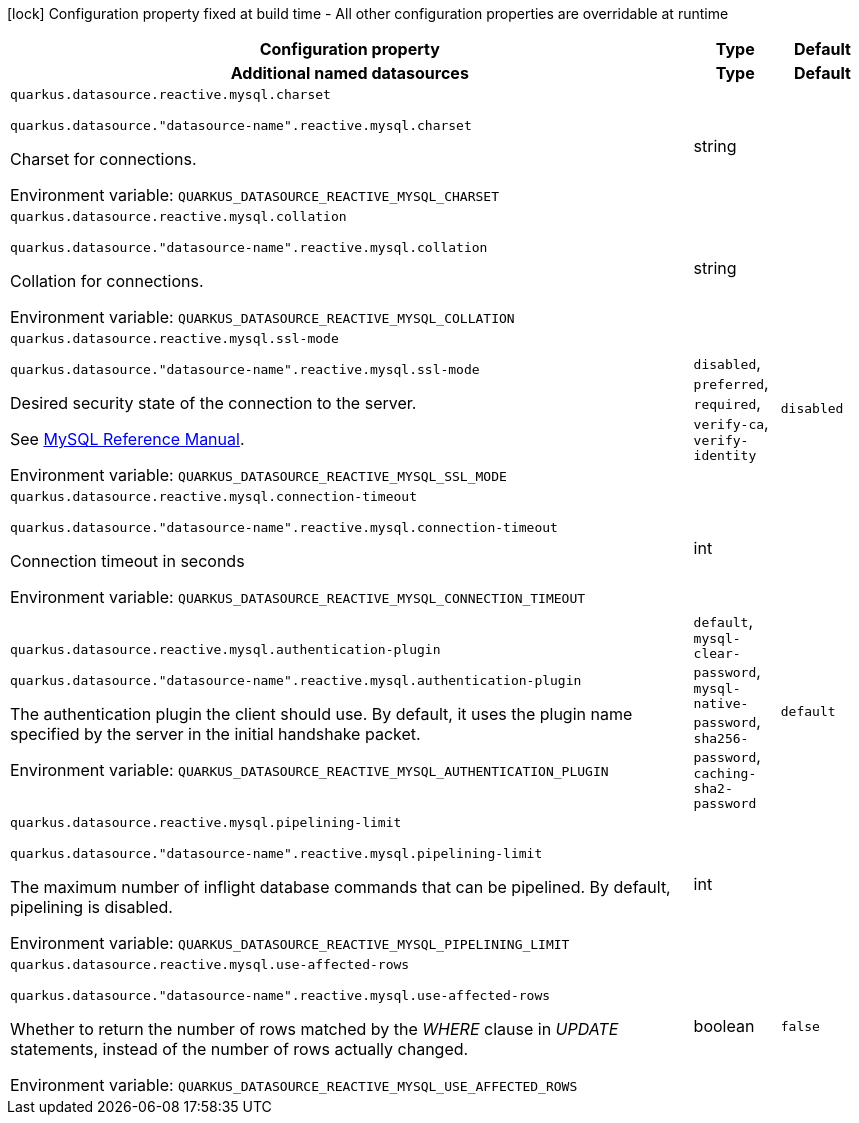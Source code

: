 :summaryTableId: quarkus-reactive-mysql-client_quarkus-datasource
[.configuration-legend]
icon:lock[title=Fixed at build time] Configuration property fixed at build time - All other configuration properties are overridable at runtime
[.configuration-reference.searchable, cols="80,.^10,.^10"]
|===

h|[.header-title]##Configuration property##
h|Type
h|Default

h|[[quarkus-reactive-mysql-client_section_quarkus-datasource]] [.section-name.section-level0]##Additional named datasources##
h|Type
h|Default

a| [[quarkus-reactive-mysql-client_quarkus-datasource-reactive-mysql-charset]] [.property-path]##`quarkus.datasource.reactive.mysql.charset`##

`quarkus.datasource."datasource-name".reactive.mysql.charset`

[.description]
--
Charset for connections.


ifdef::add-copy-button-to-env-var[]
Environment variable: env_var_with_copy_button:+++QUARKUS_DATASOURCE_REACTIVE_MYSQL_CHARSET+++[]
endif::add-copy-button-to-env-var[]
ifndef::add-copy-button-to-env-var[]
Environment variable: `+++QUARKUS_DATASOURCE_REACTIVE_MYSQL_CHARSET+++`
endif::add-copy-button-to-env-var[]
--
|string
|

a| [[quarkus-reactive-mysql-client_quarkus-datasource-reactive-mysql-collation]] [.property-path]##`quarkus.datasource.reactive.mysql.collation`##

`quarkus.datasource."datasource-name".reactive.mysql.collation`

[.description]
--
Collation for connections.


ifdef::add-copy-button-to-env-var[]
Environment variable: env_var_with_copy_button:+++QUARKUS_DATASOURCE_REACTIVE_MYSQL_COLLATION+++[]
endif::add-copy-button-to-env-var[]
ifndef::add-copy-button-to-env-var[]
Environment variable: `+++QUARKUS_DATASOURCE_REACTIVE_MYSQL_COLLATION+++`
endif::add-copy-button-to-env-var[]
--
|string
|

a| [[quarkus-reactive-mysql-client_quarkus-datasource-reactive-mysql-ssl-mode]] [.property-path]##`quarkus.datasource.reactive.mysql.ssl-mode`##

`quarkus.datasource."datasource-name".reactive.mysql.ssl-mode`

[.description]
--
Desired security state of the connection to the server.

See link:https://dev.mysql.com/doc/refman/8.0/en/connection-options.html#option_general_ssl-mode[MySQL Reference Manual].


ifdef::add-copy-button-to-env-var[]
Environment variable: env_var_with_copy_button:+++QUARKUS_DATASOURCE_REACTIVE_MYSQL_SSL_MODE+++[]
endif::add-copy-button-to-env-var[]
ifndef::add-copy-button-to-env-var[]
Environment variable: `+++QUARKUS_DATASOURCE_REACTIVE_MYSQL_SSL_MODE+++`
endif::add-copy-button-to-env-var[]
--
a|`disabled`, `preferred`, `required`, `verify-ca`, `verify-identity`
|`disabled`

a| [[quarkus-reactive-mysql-client_quarkus-datasource-reactive-mysql-connection-timeout]] [.property-path]##`quarkus.datasource.reactive.mysql.connection-timeout`##

`quarkus.datasource."datasource-name".reactive.mysql.connection-timeout`

[.description]
--
Connection timeout in seconds


ifdef::add-copy-button-to-env-var[]
Environment variable: env_var_with_copy_button:+++QUARKUS_DATASOURCE_REACTIVE_MYSQL_CONNECTION_TIMEOUT+++[]
endif::add-copy-button-to-env-var[]
ifndef::add-copy-button-to-env-var[]
Environment variable: `+++QUARKUS_DATASOURCE_REACTIVE_MYSQL_CONNECTION_TIMEOUT+++`
endif::add-copy-button-to-env-var[]
--
|int
|

a| [[quarkus-reactive-mysql-client_quarkus-datasource-reactive-mysql-authentication-plugin]] [.property-path]##`quarkus.datasource.reactive.mysql.authentication-plugin`##

`quarkus.datasource."datasource-name".reactive.mysql.authentication-plugin`

[.description]
--
The authentication plugin the client should use. By default, it uses the plugin name specified by the server in the initial handshake packet.


ifdef::add-copy-button-to-env-var[]
Environment variable: env_var_with_copy_button:+++QUARKUS_DATASOURCE_REACTIVE_MYSQL_AUTHENTICATION_PLUGIN+++[]
endif::add-copy-button-to-env-var[]
ifndef::add-copy-button-to-env-var[]
Environment variable: `+++QUARKUS_DATASOURCE_REACTIVE_MYSQL_AUTHENTICATION_PLUGIN+++`
endif::add-copy-button-to-env-var[]
--
a|`default`, `mysql-clear-password`, `mysql-native-password`, `sha256-password`, `caching-sha2-password`
|`default`

a| [[quarkus-reactive-mysql-client_quarkus-datasource-reactive-mysql-pipelining-limit]] [.property-path]##`quarkus.datasource.reactive.mysql.pipelining-limit`##

`quarkus.datasource."datasource-name".reactive.mysql.pipelining-limit`

[.description]
--
The maximum number of inflight database commands that can be pipelined. By default, pipelining is disabled.


ifdef::add-copy-button-to-env-var[]
Environment variable: env_var_with_copy_button:+++QUARKUS_DATASOURCE_REACTIVE_MYSQL_PIPELINING_LIMIT+++[]
endif::add-copy-button-to-env-var[]
ifndef::add-copy-button-to-env-var[]
Environment variable: `+++QUARKUS_DATASOURCE_REACTIVE_MYSQL_PIPELINING_LIMIT+++`
endif::add-copy-button-to-env-var[]
--
|int
|

a| [[quarkus-reactive-mysql-client_quarkus-datasource-reactive-mysql-use-affected-rows]] [.property-path]##`quarkus.datasource.reactive.mysql.use-affected-rows`##

`quarkus.datasource."datasource-name".reactive.mysql.use-affected-rows`

[.description]
--
Whether to return the number of rows matched by the _WHERE_ clause in _UPDATE_ statements, instead of the number of rows actually changed.


ifdef::add-copy-button-to-env-var[]
Environment variable: env_var_with_copy_button:+++QUARKUS_DATASOURCE_REACTIVE_MYSQL_USE_AFFECTED_ROWS+++[]
endif::add-copy-button-to-env-var[]
ifndef::add-copy-button-to-env-var[]
Environment variable: `+++QUARKUS_DATASOURCE_REACTIVE_MYSQL_USE_AFFECTED_ROWS+++`
endif::add-copy-button-to-env-var[]
--
|boolean
|`false`


|===


:!summaryTableId: